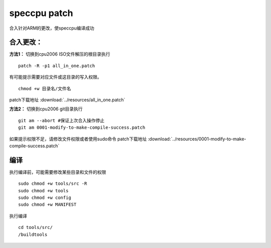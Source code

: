 **********************
speccpu patch
**********************

合入针对ARM的更改，使speccpu编译成功

合入更改：
~~~~~~~~~~

**方法1：** 切换到cpu2006 ISO文件解压的根目录执行

::

   patch -R -p1 all_in_one.patch

有可能提示需要对应文件或这目录的写入权限。

::

   chmod +w 目录名/文件名

patch下载地址 :download:`../resources/all_in_one.patch`

**方法2：** 切换到cpu2006 git目录执行

::

   git am --abort #保证上次合入操作停止
   git am 0001-modify-to-make-compile-success.patch

如果提示权限不足，请修改文件权限或者使用sudo命令
patch下载地址 :download:`../resources/0001-modify-to-make-compile-success.patch`

编译
~~~~

执行编译前，可能需要修改某些目录和文件的权限

::

   sudo chmod +w tools/src -R
   sudo chmod +w tools
   sudo chmod +w config
   sudo chmod +w MANIFEST

执行编译

::

   cd tools/src/
   /buildtools
